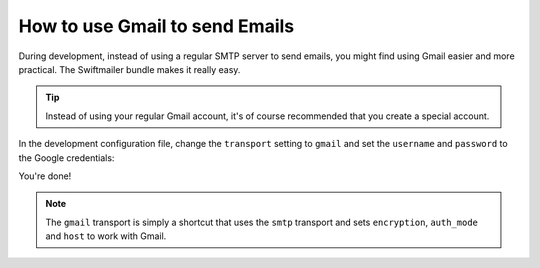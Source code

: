 .. index::
   single: Emails; Gmail

How to use Gmail to send Emails
===============================

During development, instead of using a regular SMTP server to send emails, you
might find using Gmail easier and more practical. The Swiftmailer bundle makes
it really easy.

.. tip::

    Instead of using your regular Gmail account, it's of course recommended
    that you create a special account.

In the development configuration file, change the ``transport`` setting to
``gmail`` and set the ``username`` and ``password`` to the Google credentials:

.. configuration-block::

    .. code-block:: yaml

        # app/config/config_dev.yml
        swiftmailer:
            transport: gmail
            username:  your_gmail_username
            password:  your_gmail_password

    .. code-block:: xml

        <!-- app/config/config_dev.xml -->

        <!--
        xmlns:swiftmailer="http://www.symfony-project.org/schema/dic/swiftmailer"
        http://www.symfony-project.org/schema/dic/swiftmailer http://www.symfony-project.org/schema/dic/swiftmailer/swiftmailer-1.0.xsd
        -->

        <swiftmailer:config
            transport="gmail"
            username="your_gmail_username"
            password="your_gmail_password" />

    .. code-block:: php

        // app/config/config_dev.php
        $container->loadFromExtension('swiftmailer', array(
            'transport' => "gmail",
            'username'  => "your_gmail_username",
            'password'  => "your_gmail_password",
        ));

You're done!

.. note::

    The ``gmail`` transport is simply a shortcut that uses the ``smtp`` transport
    and sets ``encryption``, ``auth_mode`` and ``host`` to work with Gmail.

